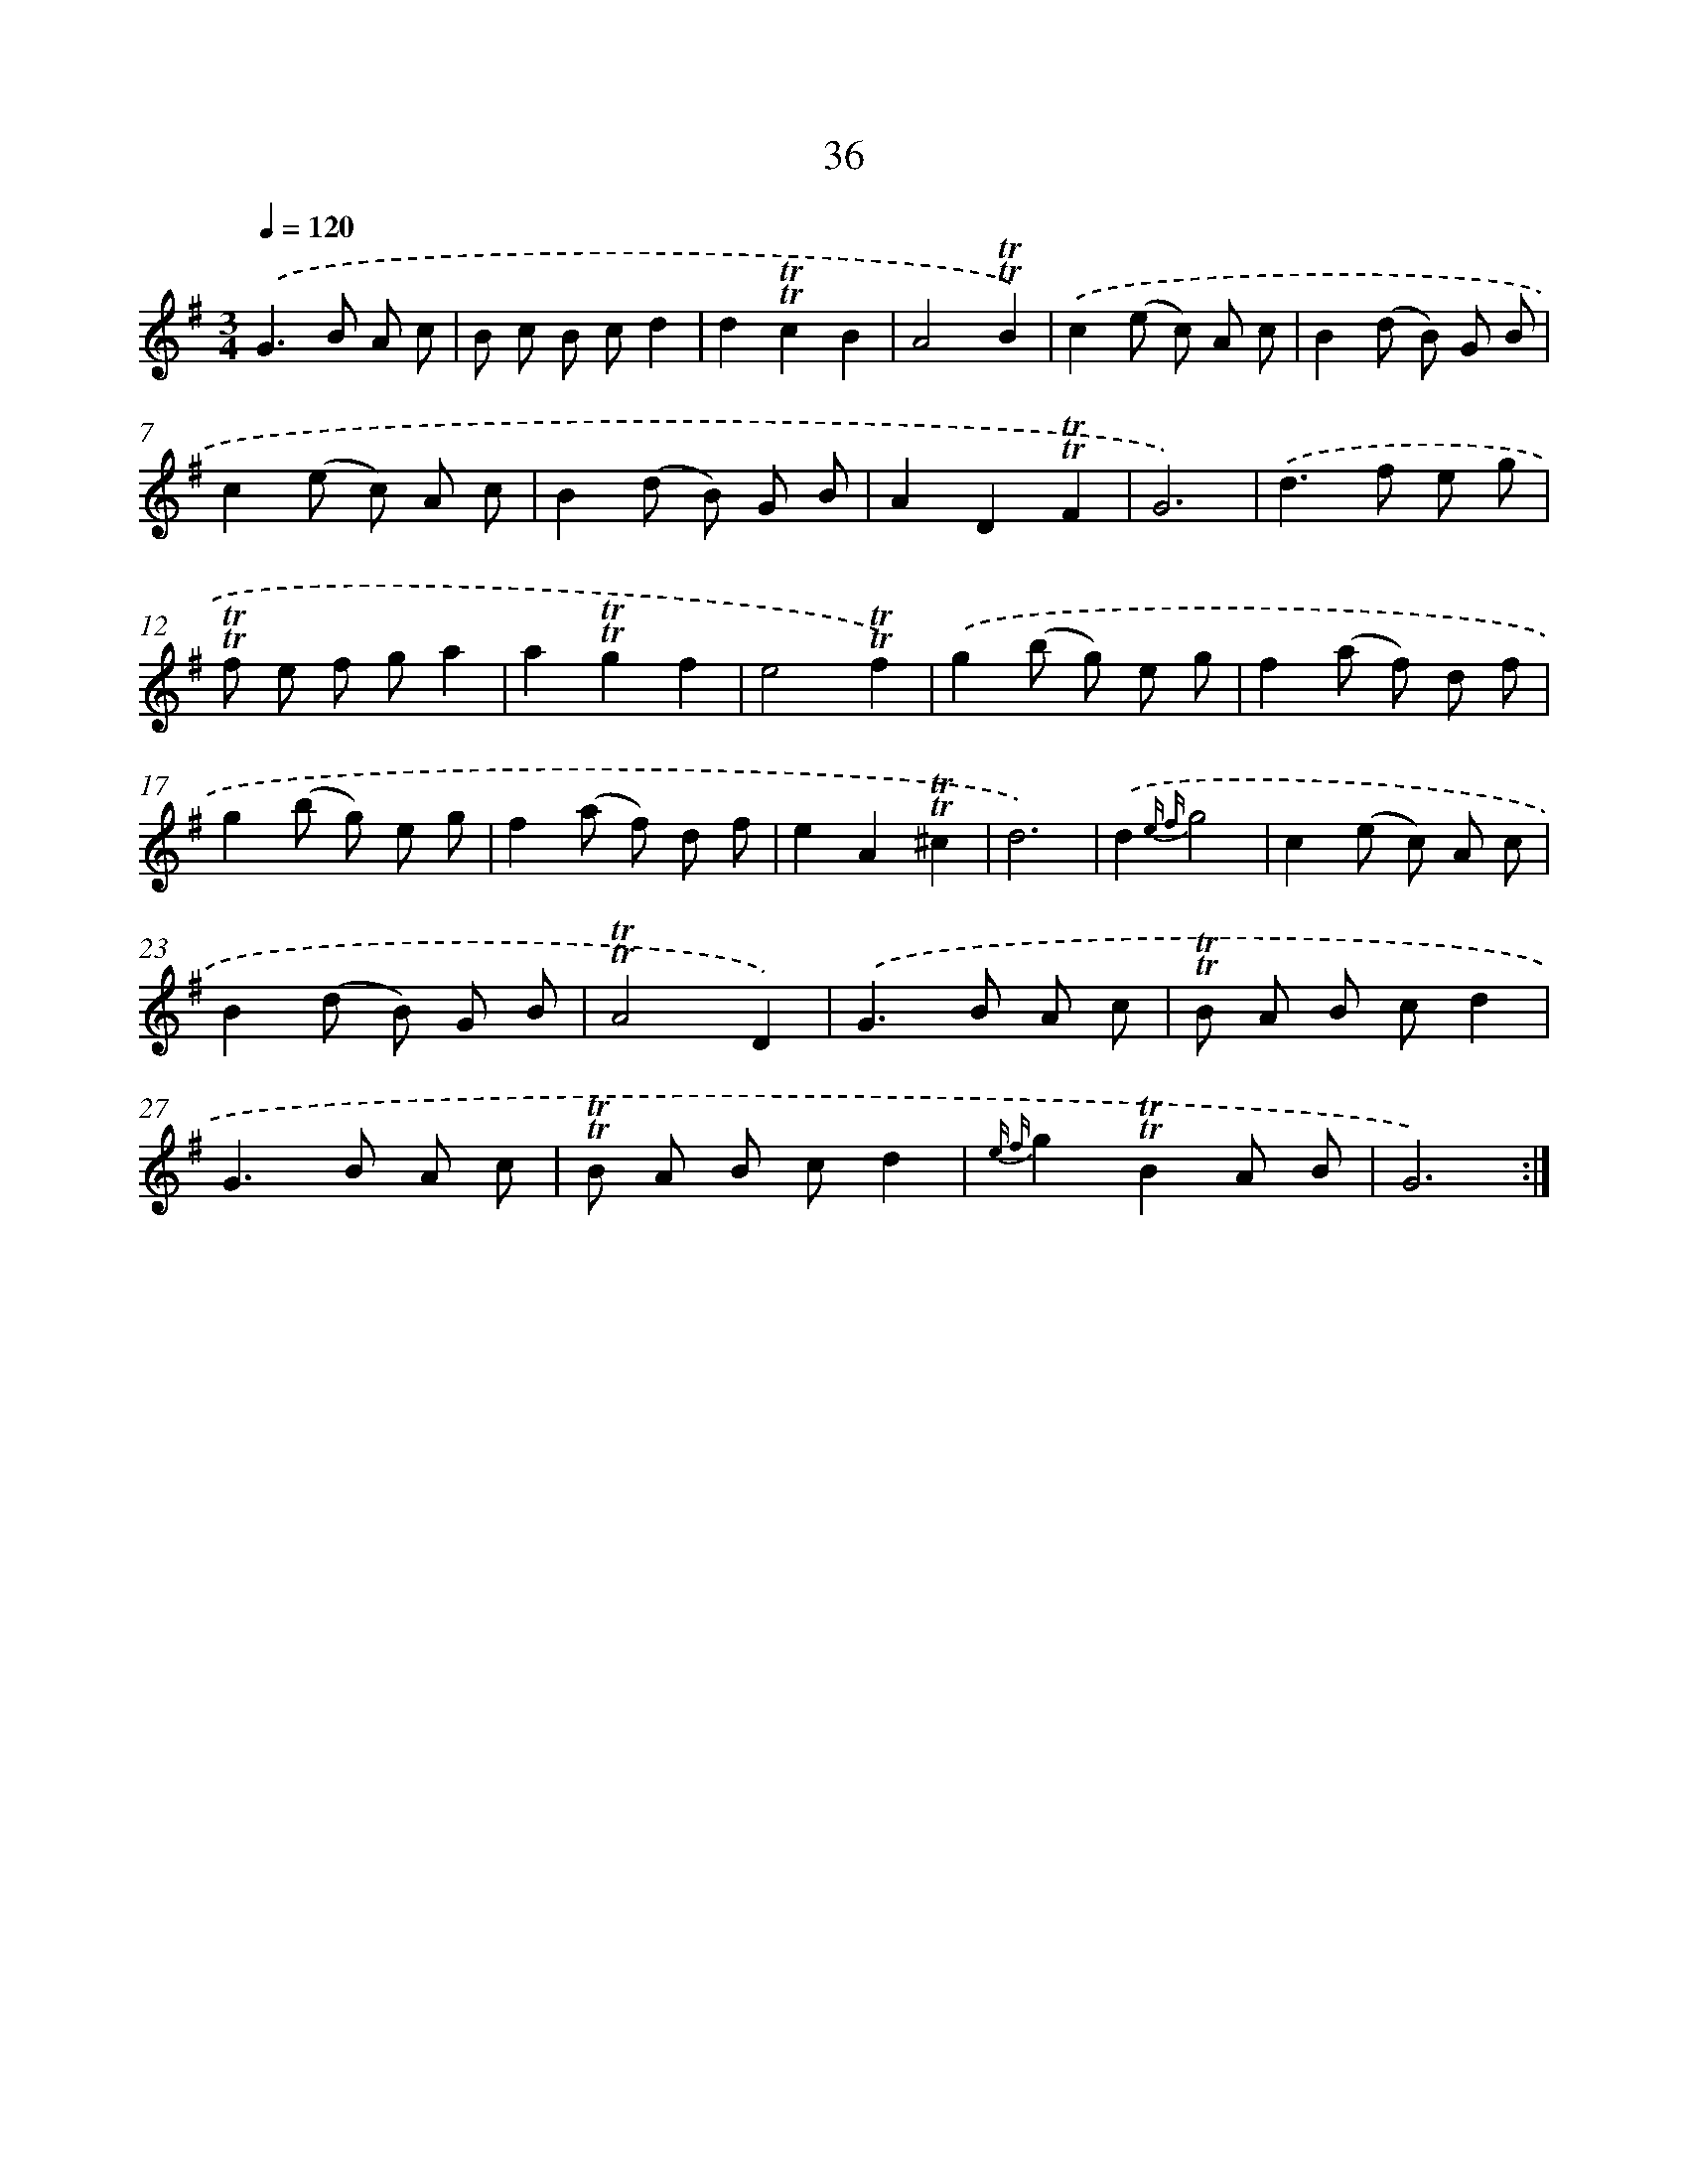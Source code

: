 X: 15551
T: 36
%%abc-version 2.0
%%abcx-abcm2ps-target-version 5.9.1 (29 Sep 2008)
%%abc-creator hum2abc beta
%%abcx-conversion-date 2018/11/01 14:37:55
%%humdrum-veritas 516724475
%%humdrum-veritas-data 3732222927
%%continueall 1
%%barnumbers 0
L: 1/8
M: 3/4
Q: 1/4=120
K: G clef=treble
.('G2>B2 A c |
B c B cd2 |
d2!trill!!trill!c2B2 |
A4!trill!!trill!B2) |
.('c2(e c) A c |
B2(d B) G B |
c2(e c) A c |
B2(d B) G B |
A2D2!trill!!trill!F2 |
G6) |
.('d2>f2 e g |
!trill!!trill!f e f ga2 |
a2!trill!!trill!g2f2 |
e4!trill!!trill!f2) |
.('g2(b g) e g |
f2(a f) d f |
g2(b g) e g |
f2(a f) d f |
e2A2!trill!!trill!^c2 |
d6) |
.('d2{e f}g4 |
c2(e c) A c |
B2(d B) G B |
!trill!!trill!A4D2) |
.('G2>B2 A c |
!trill!!trill!B A B cd2 |
G2>B2 A c |
!trill!!trill!B A B cd2 |
{e f}g2!trill!!trill!B2A B |
G6) :|]
